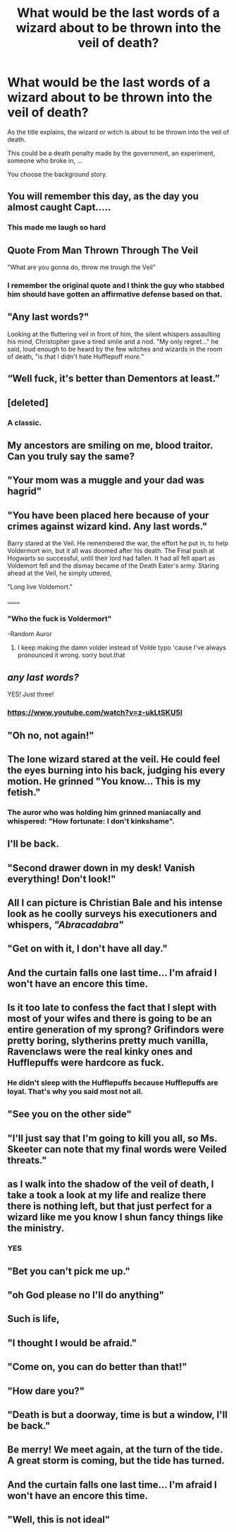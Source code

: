 #+TITLE: What would be the last words of a wizard about to be thrown into the veil of death?

* What would be the last words of a wizard about to be thrown into the veil of death?
:PROPERTIES:
:Author: liukank
:Score: 26
:DateUnix: 1570141264.0
:DateShort: 2019-Oct-04
:FlairText: Prompt
:END:
As the title explains, the wizard or witch is about to be thrown into the veil of death.

This could be a death penalty made by the government, an experiment, someone who broke in, ...

You choose the background story.


** You will remember this day, as the day you almost caught Capt.....
:PROPERTIES:
:Author: Lord_Moros
:Score: 77
:DateUnix: 1570142271.0
:DateShort: 2019-Oct-04
:END:

*** This made me laugh so hard
:PROPERTIES:
:Author: Tomczakowski
:Score: 13
:DateUnix: 1570147185.0
:DateShort: 2019-Oct-04
:END:


** Quote From Man Thrown Through The Veil

"What are you gonna do, throw me trough the Veil"
:PROPERTIES:
:Author: aAlouda
:Score: 65
:DateUnix: 1570143450.0
:DateShort: 2019-Oct-04
:END:

*** I remember the original quote and I think the guy who stabbed him should have gotten an affirmative defense based on that.
:PROPERTIES:
:Score: 7
:DateUnix: 1570155445.0
:DateShort: 2019-Oct-04
:END:


** "Any last words?"

Looking at the fluttering veil in front of him, the silent whispers assaulting his mind, Christopher gave a tired smile and a nod. "My only regret..." he said, loud enough to be heard by the few witches and wizards in the room of death, "is that I didn't hate Hufflepuff /more."/
:PROPERTIES:
:Score: 40
:DateUnix: 1570147643.0
:DateShort: 2019-Oct-04
:END:


** “Well fuck, it's better than Dementors at least.”
:PROPERTIES:
:Author: Slightly_Too_Heavy
:Score: 31
:DateUnix: 1570150491.0
:DateShort: 2019-Oct-04
:END:


** [deleted]
:PROPERTIES:
:Score: 27
:DateUnix: 1570157661.0
:DateShort: 2019-Oct-04
:END:

*** A classic.
:PROPERTIES:
:Author: Lgamezp
:Score: 3
:DateUnix: 1570164675.0
:DateShort: 2019-Oct-04
:END:


** My ancestors are smiling on me, blood traitor. Can you truly say the same?
:PROPERTIES:
:Author: spliffay666
:Score: 14
:DateUnix: 1570205682.0
:DateShort: 2019-Oct-04
:END:


** "Your mom was a muggle and your dad was hagrid"
:PROPERTIES:
:Author: Jhud78
:Score: 11
:DateUnix: 1570172593.0
:DateShort: 2019-Oct-04
:END:


** "You have been placed here because of your crimes against wizard kind. Any last words."

Barry stared at the Veil. He remembered the war, the effort he put in, to help Voldermort win, but it all was doomed after his death. The Final push at Hogwarts so successful, until their lord had fallen. It had all fell apart as Voldemort fell and the dismay became of the Death Eater's army. Staring ahead at the Veil, he simply uttered,

"Long live Voldemort."

[[https://www.youtube.com/watch?v=2ovm1J_AxLQ][.......]]
:PROPERTIES:
:Author: Luftenwaffe
:Score: 23
:DateUnix: 1570142414.0
:DateShort: 2019-Oct-04
:END:

*** "Who the fuck is Voldermort"

-Random Auror
:PROPERTIES:
:Author: Uncommonality
:Score: 4
:DateUnix: 1570189108.0
:DateShort: 2019-Oct-04
:END:

**** I keep making the damn volder instead of Volde typo 'cause I've always pronounced it wrong. sorry bout.that
:PROPERTIES:
:Author: Luftenwaffe
:Score: 3
:DateUnix: 1570191115.0
:DateShort: 2019-Oct-04
:END:


** /any last words?/

YES! Just three!
:PROPERTIES:
:Author: Strypes4686
:Score: 11
:DateUnix: 1570149380.0
:DateShort: 2019-Oct-04
:END:

*** [[https://www.youtube.com/watch?v=z-ukLtSKU5I]]
:PROPERTIES:
:Author: blockbaven
:Score: 5
:DateUnix: 1570150932.0
:DateShort: 2019-Oct-04
:END:


** "Oh no, not again!"
:PROPERTIES:
:Author: LMeire
:Score: 11
:DateUnix: 1570151645.0
:DateShort: 2019-Oct-04
:END:


** The lone wizard stared at the veil. He could feel the eyes burning into his back, judging his every motion. He grinned "You know... This is my fetish."
:PROPERTIES:
:Author: Deadstar9790
:Score: 12
:DateUnix: 1570153684.0
:DateShort: 2019-Oct-04
:END:

*** The auror who was holding him grinned maniacally and whispered: "How fortunate: I don't kinkshame".
:PROPERTIES:
:Author: khilandra
:Score: 2
:DateUnix: 1580742913.0
:DateShort: 2020-Feb-03
:END:


** I'll be back.
:PROPERTIES:
:Author: XeshTrill
:Score: 10
:DateUnix: 1570156451.0
:DateShort: 2019-Oct-04
:END:


** "Second drawer down in my desk! Vanish everything! Don't look!"
:PROPERTIES:
:Author: rek-lama
:Score: 9
:DateUnix: 1570178926.0
:DateShort: 2019-Oct-04
:END:


** All I can picture is Christian Bale and his intense look as he coolly surveys his executioners and whispers, /"Abracadabra"/
:PROPERTIES:
:Author: _kneazle_
:Score: 8
:DateUnix: 1570156490.0
:DateShort: 2019-Oct-04
:END:


** "Get on with it, I don't have all day."
:PROPERTIES:
:Author: Hellstrike
:Score: 15
:DateUnix: 1570151523.0
:DateShort: 2019-Oct-04
:END:


** And the curtain falls one last time... I'm afraid I won't have an encore this time.
:PROPERTIES:
:Author: Lenrivk
:Score: 7
:DateUnix: 1570148249.0
:DateShort: 2019-Oct-04
:END:


** Is it too late to confess the fact that I slept with most of your wifes and there is going to be an entire generation of my sprong? Grifindors were pretty boring, slytherins pretty much vanilla, Ravenclaws were the real kinky ones and Hufflepuffs were hardcore as fuck.
:PROPERTIES:
:Author: SleepyGuy12
:Score: 8
:DateUnix: 1570184565.0
:DateShort: 2019-Oct-04
:END:

*** He didn't sleep with the Hufflepuffs because Hufflepuffs are loyal. That's why you said most not all.
:PROPERTIES:
:Author: ThePurityofChaos
:Score: 2
:DateUnix: 1570323483.0
:DateShort: 2019-Oct-06
:END:


** "See you on the other side"
:PROPERTIES:
:Author: Uncommonality
:Score: 7
:DateUnix: 1570189168.0
:DateShort: 2019-Oct-04
:END:


** "I'll just say that I'm going to kill you all, so Ms. Skeeter can note that my final words were Veiled threats."
:PROPERTIES:
:Author: ForwardDiscussion
:Score: 6
:DateUnix: 1570204847.0
:DateShort: 2019-Oct-04
:END:


** as I walk into the shadow of the veil of death, I take a took a look at my life and realize there there is nothing left, but that just perfect for a wizard like me you know I shun fancy things like the ministry.
:PROPERTIES:
:Author: CommanderL3
:Score: 11
:DateUnix: 1570151521.0
:DateShort: 2019-Oct-04
:END:

*** YES
:PROPERTIES:
:Author: A-Game-Of-Fate
:Score: 2
:DateUnix: 1570204740.0
:DateShort: 2019-Oct-04
:END:


** "Bet you can't pick me up."
:PROPERTIES:
:Score: 5
:DateUnix: 1570155484.0
:DateShort: 2019-Oct-04
:END:


** "oh God please no I'll do anything"
:PROPERTIES:
:Author: Wu_Gang
:Score: 3
:DateUnix: 1570172998.0
:DateShort: 2019-Oct-04
:END:


** Such is life,
:PROPERTIES:
:Author: CommanderL3
:Score: 2
:DateUnix: 1570150976.0
:DateShort: 2019-Oct-04
:END:


** "I thought I would be afraid."
:PROPERTIES:
:Author: NoCarrotOnlyPotato
:Score: 2
:DateUnix: 1570157394.0
:DateShort: 2019-Oct-04
:END:


** "Come on, you can do better than that!"
:PROPERTIES:
:Author: boyonthefence
:Score: 2
:DateUnix: 1570175731.0
:DateShort: 2019-Oct-04
:END:


** "How dare you?"
:PROPERTIES:
:Author: BabadookishOnions
:Score: 2
:DateUnix: 1570215169.0
:DateShort: 2019-Oct-04
:END:


** "Death is but a doorway, time is but a window, I'll be back."
:PROPERTIES:
:Author: Raesong
:Score: 2
:DateUnix: 1570161915.0
:DateShort: 2019-Oct-04
:END:


** Be merry! We meet again, at the turn of the tide. A great storm is coming, but the tide has turned.
:PROPERTIES:
:Author: GrimAvgrundsson
:Score: 2
:DateUnix: 1570171917.0
:DateShort: 2019-Oct-04
:END:


** And the curtain falls one last time... I'm afraid I won't have an encore this time.
:PROPERTIES:
:Author: Lenrivk
:Score: 1
:DateUnix: 1570148218.0
:DateShort: 2019-Oct-04
:END:


** "Well, this is not ideal"
:PROPERTIES:
:Author: khilandra
:Score: 1
:DateUnix: 1580742961.0
:DateShort: 2020-Feb-03
:END:
